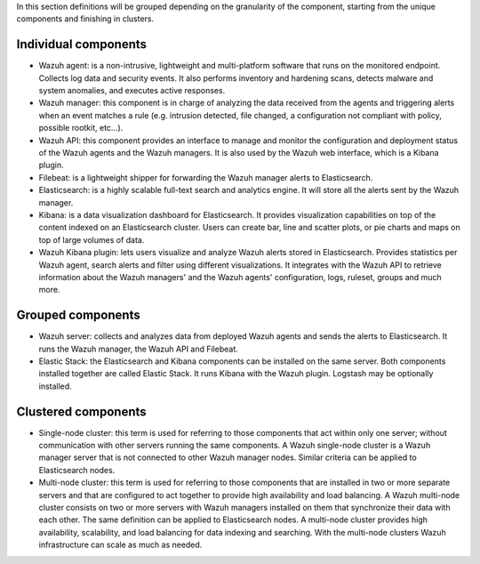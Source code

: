 .. Copyright (C) 2020 Wazuh, Inc.

In this section definitions will be grouped depending on the granularity of the component, starting from the unique components and finishing in clusters.

Individual components
^^^^^^^^^^^^^^^^^^^^^

* Wazuh agent: is a non-intrusive, lightweight and multi-platform software that runs on the monitored endpoint. Collects log data and security events. It also performs inventory and hardening scans, detects malware and system anomalies, and executes active responses.

* Wazuh manager: this component is in charge of analyzing the data received from the agents and triggering alerts when an event matches a rule (e.g. intrusion detected, file changed, a configuration not compliant with policy, possible rootkit, etc…).

* Wazuh API: this component provides an interface to manage and monitor the configuration and deployment status of the Wazuh agents and the Wazuh managers. It is also used by the Wazuh web interface, which is a Kibana plugin.

* Filebeat: is a lightweight shipper for forwarding the Wazuh manager alerts to Elasticsearch.

* Elasticsearch: is a highly scalable full-text search and analytics engine. It will store all the alerts sent by the Wazuh manager.

* Kibana: is a data visualization dashboard for Elasticsearch. It provides visualization capabilities on top of the content indexed on an Elasticsearch cluster. Users can create bar, line and scatter plots, or pie charts and maps on top of large volumes of data.

* Wazuh Kibana plugin: lets users visualize and analyze Wazuh alerts stored in Elasticsearch. Provides statistics per Wazuh agent, search alerts and filter using different visualizations. It integrates with the Wazuh API to retrieve information about the Wazuh managers' and the Wazuh agents' configuration, logs, ruleset, groups and much more.

Grouped components
^^^^^^^^^^^^^^^^^^

* Wazuh server: collects and analyzes data from deployed Wazuh agents and sends the alerts to Elasticsearch. It runs the Wazuh manager, the Wazuh API and Filebeat.

* Elastic Stack: the Elasticsearch and Kibana components can be installed on the same server. Both components installed together are called Elastic Stack. It runs Kibana with the Wazuh plugin. Logstash may be optionally installed.

Clustered components
^^^^^^^^^^^^^^^^^^^^

* Single-node cluster: this term is used for referring to those components that act within only one server; without communication with other servers running the same components. A Wazuh single-node cluster is a Wazuh manager server that is not connected to other Wazuh manager nodes. Similar criteria can be applied to Elasticsearch nodes.

* Multi-node cluster: this term is used for referring to those components that are installed in two or more separate servers and that are configured to act together to provide high availability and load balancing. A Wazuh multi-node cluster consists on two or more servers with Wazuh managers installed on them that synchronize their data with each other. The same definition can be applied to Elasticsearch nodes. A multi-node cluster provides high availability, scalability, and load balancing for data indexing and searching. With the multi-node clusters Wazuh infrastructure can scale as much as needed.

.. End of file
